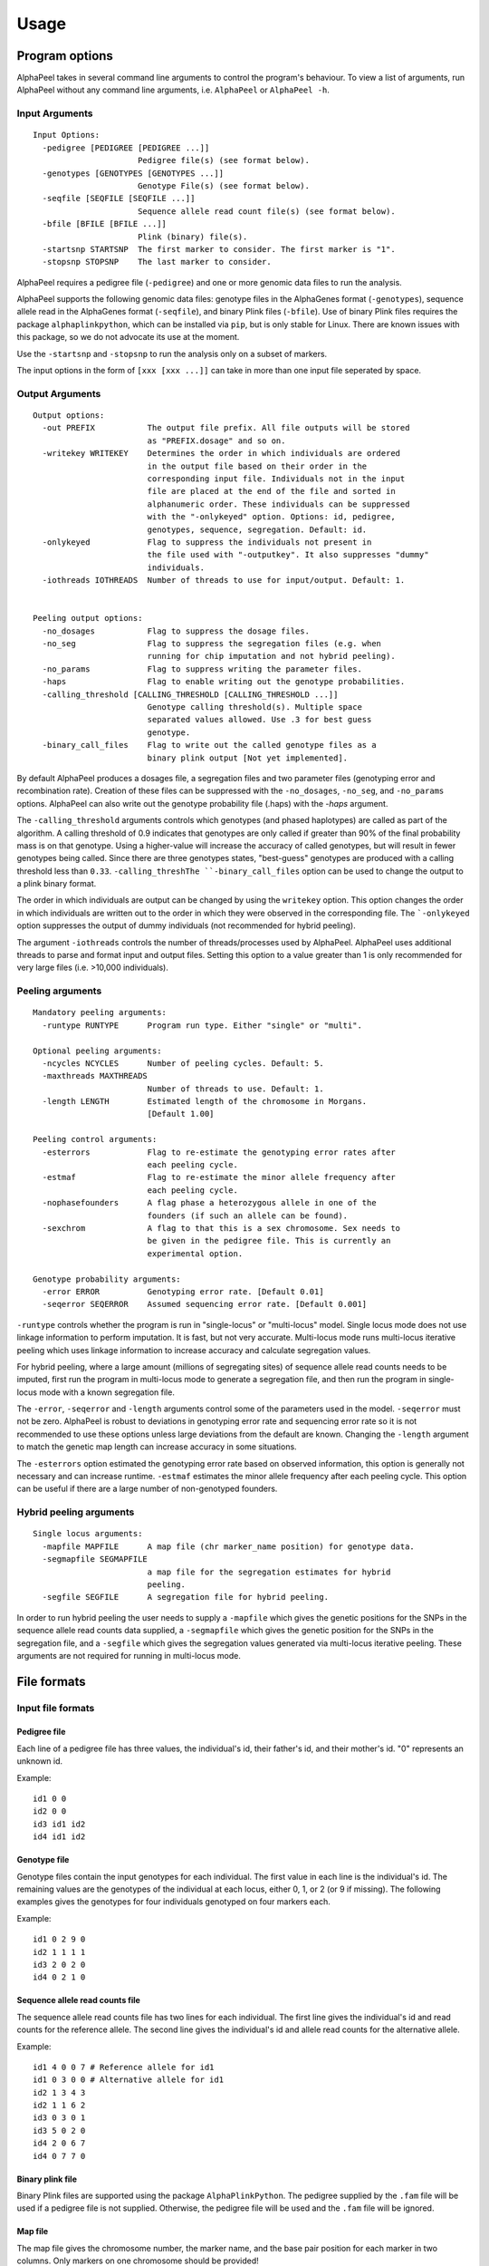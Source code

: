 -----
Usage
-----

===============
Program options
===============

|Software| takes in several command line arguments to control the program's behaviour. To view a list of arguments, run |Software| without any command line arguments, i.e. ``AlphaPeel`` or ``AlphaPeel -h``. 

Input Arguments 
---------------

::

    Input Options:
      -pedigree [PEDIGREE [PEDIGREE ...]]
                          Pedigree file(s) (see format below).
      -genotypes [GENOTYPES [GENOTYPES ...]]
                          Genotype File(s) (see format below).
      -seqfile [SEQFILE [SEQFILE ...]]
                          Sequence allele read count file(s) (see format below).
      -bfile [BFILE [BFILE ...]]
                          Plink (binary) file(s).
      -startsnp STARTSNP  The first marker to consider. The first marker is "1".
      -stopsnp STOPSNP    The last marker to consider.

|Software| requires a pedigree file (``-pedigree``) and one or more genomic data files to run the analysis.

|Software| supports the following genomic data files: genotype files in the AlphaGenes format (``-genotypes``), sequence allele read in the AlphaGenes format (``-seqfile``), and binary Plink files (``-bfile``). Use of binary Plink files requires the package ``alphaplinkpython``, which  can be installed via ``pip``, but is only stable for Linux. There are known issues with this package, so we do not advocate its use at the moment.

Use the ``-startsnp`` and ``-stopsnp`` to run the analysis only on a subset of markers.

The input options in the form of ``[xxx [xxx ...]]`` can take in more than one input file seperated by space.

Output Arguments 
----------------

::

    Output options:
      -out PREFIX           The output file prefix. All file outputs will be stored
                            as "PREFIX.dosage" and so on.
      -writekey WRITEKEY    Determines the order in which individuals are ordered
                            in the output file based on their order in the
                            corresponding input file. Individuals not in the input
                            file are placed at the end of the file and sorted in
                            alphanumeric order. These individuals can be suppressed
                            with the "-onlykeyed" option. Options: id, pedigree,
                            genotypes, sequence, segregation. Default: id.
      -onlykeyed            Flag to suppress the individuals not present in
                            the file used with "-outputkey". It also suppresses "dummy"
                            individuals.
      -iothreads IOTHREADS  Number of threads to use for input/output. Default: 1.


    Peeling output options:
      -no_dosages           Flag to suppress the dosage files.
      -no_seg               Flag to suppress the segregation files (e.g. when
                            running for chip imputation and not hybrid peeling).
      -no_params            Flag to suppress writing the parameter files.
      -haps                 Flag to enable writing out the genotype probabilities.
      -calling_threshold [CALLING_THRESHOLD [CALLING_THRESHOLD ...]]
                            Genotype calling threshold(s). Multiple space
                            separated values allowed. Use .3 for best guess
                            genotype.
      -binary_call_files    Flag to write out the called genotype files as a
                            binary plink output [Not yet implemented].

By default |Software| produces a dosages file, a segregation files and two parameter files (genotyping error and recombination rate). Creation of these files can be suppressed with the ``-no_dosages``, ``-no_seg``, and ``-no_params`` options. |Software| can also write out the genotype probability file (.haps) with the `-haps` argument.

The ``-calling_threshold`` arguments controls which genotypes (and phased haplotypes) are called as part of the algorithm. A calling threshold of 0.9 indicates that genotypes are only called if greater than 90% of the final probability mass is on that genotype. Using a higher-value will increase the accuracy of called genotypes, but will result in fewer genotypes being called. Since there are three genotypes states,  "best-guess" genotypes are produced with a calling threshold less than ``0.33``. ``-calling_threshThe ``-binary_call_files`` option can be used to change the output to a plink binary format. 

The order in which individuals are output can be changed by using the ``writekey`` option. This option changes the order in which individuals are written out to the order in which they were observed in the corresponding file. The ```-onlykeyed`` option suppresses the output of dummy individuals (not recommended for hybrid peeling). 

The argument ``-iothreads`` controls the number of threads/processes used by |Software|. |Software| uses additional threads to parse and format input and output files. Setting this option to a value greater than 1 is only recommended for very large files (i.e. >10,000 individuals).

Peeling arguments 
------------------

::

    Mandatory peeling arguments:
      -runtype RUNTYPE      Program run type. Either "single" or "multi".
    
    Optional peeling arguments:
      -ncycles NCYCLES      Number of peeling cycles. Default: 5.
      -maxthreads MAXTHREADS
                            Number of threads to use. Default: 1.
      -length LENGTH        Estimated length of the chromosome in Morgans.
                            [Default 1.00]

    Peeling control arguments:
      -esterrors            Flag to re-estimate the genotyping error rates after
                            each peeling cycle.
      -estmaf               Flag to re-estimate the minor allele frequency after
                            each peeling cycle.
      -nophasefounders      A flag phase a heterozygous allele in one of the
                            founders (if such an allele can be found).
      -sexchrom             A flag to that this is a sex chromosome. Sex needs to
                            be given in the pedigree file. This is currently an
                            experimental option.

    Genotype probability arguments:
      -error ERROR          Genotyping error rate. [Default 0.01]
      -seqerror SEQERROR    Assumed sequencing error rate. [Default 0.001]

``-runtype`` controls whether the program is run in "single-locus" or "multi-locus" model. Single locus mode does not use linkage information to perform imputation. It is fast, but not very accurate. Multi-locus mode runs multi-locus iterative peeling which uses linkage information to increase accuracy and calculate segregation values.

For hybrid peeling, where a large amount (millions of segregating sites) of sequence allele read counts needs to be imputed, first run the program in multi-locus mode to generate a segregation file, and then run the program in single-locus mode with a known segregation file.

The ``-error``, ``-seqerror`` and ``-length`` arguments control some of the parameters used in the model. ``-seqerror`` must not be zero. |Software| is robust to deviations in genotyping error rate and sequencing error rate so it is not recommended to use these options unless large deviations from the default are known. Changing the ``-length`` argument to match the genetic map length can increase accuracy in some situations.

The ``-esterrors`` option estimated the genotyping error rate based on observed information, this option is generally not necessary and can increase runtime. ``-estmaf`` estimates the minor allele frequency after each peeling cycle. This option can be useful if there are a large number of non-genotyped founders. 

Hybrid peeling arguments 
------------------------

::

    Single locus arguments:
      -mapfile MAPFILE      A map file (chr marker_name position) for genotype data.
      -segmapfile SEGMAPFILE
                            a map file for the segregation estimates for hybrid
                            peeling.
      -segfile SEGFILE      A segregation file for hybrid peeling.

In order to run hybrid peeling the user needs to supply a ``-mapfile`` which gives the genetic positions for the SNPs in the sequence allele read counts data supplied, a ``-segmapfile`` which gives the genetic position for the SNPs in the segregation file, and a ``-segfile`` which gives the segregation values generated via multi-locus iterative peeling. These arguments are not required for running in multi-locus mode.

============
File formats
============

Input file formats
------------------

Pedigree file
=============

Each line of a pedigree file has three values, the individual's id, their father's id, and their mother's id. "0" represents an unknown id.

Example:

::

  id1 0 0
  id2 0 0
  id3 id1 id2
  id4 id1 id2

Genotype file 
=============

Genotype files contain the input genotypes for each individual. The first value in each line is the individual's id. The remaining values are the genotypes of the individual at each locus, either 0, 1, or 2 (or 9 if missing). The following examples gives the genotypes for four individuals genotyped on four markers each.

Example:

::

  id1 0 2 9 0 
  id2 1 1 1 1 
  id3 2 0 2 0 
  id4 0 2 1 0

Sequence allele read counts file
================================

The sequence allele read counts file has two lines for each individual. The first line gives the individual's id and read counts for the reference allele. The second line gives the individual's id and allele read counts for the alternative allele.

Example:

::

  id1 4 0 0 7 # Reference allele for id1
  id1 0 3 0 0 # Alternative allele for id1
  id2 1 3 4 3
  id2 1 1 6 2
  id3 0 3 0 1
  id3 5 0 2 0
  id4 2 0 6 7
  id4 0 7 7 0

Binary plink file
=================

Binary Plink files are supported using the package ``AlphaPlinkPython``. The pedigree supplied by the ``.fam`` file will be used if a pedigree file is not supplied. Otherwise, the pedigree file will be used and the ``.fam`` file will be ignored. 

Map file 
========

The map file gives the chromosome number, the marker name, and the base pair position for each marker in two columns. Only markers on one chromosome should be provided! 

Example:

::

  1 snp_a 12483939
  1 snp_b 192152913
  1 snp_c 65429279
  1 snp_d 107421759


Output file formats
-------------------

Phase file
==========

The phase file gives the phased haplotypes (either 0 or 1) for each individual in two lines. For individuals where we can determine the haplotype of origin, the first line will provide information on the paternal haplotype, and the second line will provide information on the maternal haplotype.

Example:

::

  id1 0 1 9 0 # Paternal haplotype
  id1 0 1 9 0 # Maternal haplotype
  id2 1 1 1 0
  id2 0 0 0 1
  id3 1 0 1 0
  id3 1 0 1 0 
  id4 0 1 0 0
  id4 0 1 1 0

Genotype probability file
=========================

The haplotype file (*.haps*) provides the (phased) allele probabilities for each locus. There are four lines per individual containing the allele probability for the (aa, aA, Aa, AA) alleles where the paternal allele is listed first, and where *a* is the reference (or major) allele and *A* is the alternative (or minor) allele. 

Example:

::

  id1    0.9998    0.0001    0.0001    1.0000
  id1    0.0000    0.4999    0.4999    0.0000
  id1    0.0000    0.4999    0.4999    0.0000
  id1    0.0001    0.0001    0.0001    0.0000
  id2    0.0000    1.0000    0.0000    1.0000
  id2    0.9601    0.0000    0.0455    0.0000
  id2    0.0399    0.0000    0.9545    0.0000
  id2    0.0000    0.0000    0.0000    0.0000
  id3    0.9998    0.0001    0.0001    1.0000
  id3    0.0000    0.4999    0.4999    0.0000
  id3    0.0000    0.4999    0.4999    0.0000
  id3    0.0001    0.0001    0.0001    0.0000
  id4    1.0000    1.0000    0.0000    1.0000
  id4    0.0000    0.0000    0.0000    0.0000
  id4    0.0000    0.0000    0.0000    0.0000
  id4    0.0000    0.0000    1.0000    0.0000

Dosage file
===========

The dosage file gives the expected allele dosage for the alternative (or minor) allele for each individual. The first value in each line is the individual ID. The remaining values are the allele dosages at each loci. These values will be between 0 and 2.

Example:

::

  1    0.0003    1.0000    1.0000    0.0001
  2    1.0000    0.0000    1.0000    0.0000
  3    0.0003    1.0000    1.0000    0.0001
  4    0.0000    0.0000    2.0000    0.0000

Segregation file
================

The segregation file gives the joint probability of each pattern of inheritance. There are four lines for each individual representing the probability of inheriting: 

  1. the grand **paternal** allele from the father and the grand **paternal** allele from the mother
  2. the grand **paternal** allele from the father and the grand **maternal** allele from the mother
  3. the grand **maternal** allele from the father and the grand **paternal** allele from the mother
  4. the grand **maternal** allele from the father and the grand **maternal** allele from the mother

Example:

::

  id1    1.0000    0.9288    0.9583    0.9834
  id1    0.0000    0.0149    0.0000    0.0000
  id1    0.0000    0.0554    0.0417    0.0166
  id1    0.0000    0.0009    0.0000    0.0000
  id2    0.9810    0.9842    1.0000    0.9971
  id2    0.0174    0.0158    0.0000    0.0013
  id2    0.0016    0.0000    0.0000    0.0016
  id2    0.0000    0.0000    0.0000    0.0000
  id3    0.0164    0.0149    0.0000    0.0065
  id3    0.9259    0.9288    0.9582    0.9769
  id3    0.0010    0.0009    0.0000    0.0001
  id3    0.0567    0.0554    0.0417    0.0165
  id4    0.0002    0.0000    0.0002    0.0004
  id4    0.0015    0.0000    0.0019    0.0041
  id4    0.1189    0.1179    0.1052    0.0834
  id4    0.8794    0.8821    0.8927    0.9122

Model parameter files
===============

|Software| outputs three parameter files, ``.maf``, ``.seqError``, ``.genoError``. These give the minor allele frequency, sequencing error rates, and genotyping error rates used. All three files contain a single column with an entry for each marker. 

Example ``.maf`` file for four loci: 

::

  0.468005
  0.195520
  0.733061
  0.145847


.. |Software| replace:: AlphaPeel
